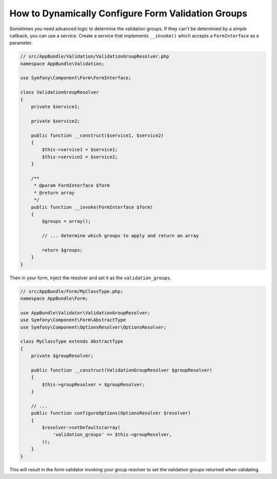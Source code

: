 How to Dynamically Configure Form Validation Groups
==============================================

Sometimes you need advanced logic to determine the validation groups. If they
can't be determined by a simple callback, you can use a service. Create a
service that implements ``__invoke()`` which accepts a ``FormInterface`` as a
parameter.

.. code-block:: php

    // src/AppBundle/Validation/ValidationGroupResolver.php
    namespace AppBundle\Validation;

    use Symfony\Component\Form\FormInterface;

    class ValidationGroupResolver
    {
        private $service1;

        private $service2;

        public function __construct($service1, $service2)
        {
            $this->service1 = $service1;
            $this->service2 = $service2;
        }

        /**
         * @param FormInterface $form
         * @return array
         */
        public function __invoke(FormInterface $form)
        {
            $groups = array();

            // ... determine which groups to apply and return an array

            return $groups;
        }
    }

Then in your form, inject the resolver and set it as the ``validation_groups``.

.. code-block:: php

    // src/AppBundle/Form/MyClassType.php;
    namespace AppBundle\Form;

    use AppBundle\Validator\ValidationGroupResolver;
    use Symfony\Component\Form\AbstractType
    use Symfony\Component\OptionsResolver\OptionsResolver;

    class MyClassType extends AbstractType
    {
        private $groupResolver;

        public function __construct(ValidationGroupResolver $groupResolver)
        {
            $this->groupResolver = $groupResolver;
        }

        // ...
        public function configureOptions(OptionsResolver $resolver)
        {
            $resolver->setDefaults(array(
                'validation_groups' => $this->groupResolver,
            ));
        }
    }

This will result in the form validator invoking your group resolver to set the
validation groups returned when validating.
